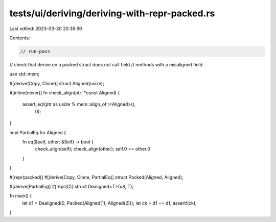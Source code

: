 tests/ui/deriving/deriving-with-repr-packed.rs
==============================================

Last edited: 2023-03-30 20:35:59

Contents:

.. code-block:: rs

    // run-pass
// check that derive on a packed struct does not call field
// methods with a misaligned field.

use std::mem;

#[derive(Copy, Clone)]
struct Aligned(usize);

#[inline(never)]
fn check_align(ptr: *const Aligned) {
    assert_eq!(ptr as usize % mem::align_of::<Aligned>(),
               0);
}

impl PartialEq for Aligned {
    fn eq(&self, other: &Self) -> bool {
        check_align(self);
        check_align(other);
        self.0 == other.0
    }
}

#[repr(packed)]
#[derive(Copy, Clone, PartialEq)]
struct Packed(Aligned, Aligned);

#[derive(PartialEq)]
#[repr(C)]
struct Dealigned<T>(u8, T);

fn main() {
    let d1 = Dealigned(0, Packed(Aligned(1), Aligned(2)));
    let ck = d1 == d1;
    assert!(ck);
}


